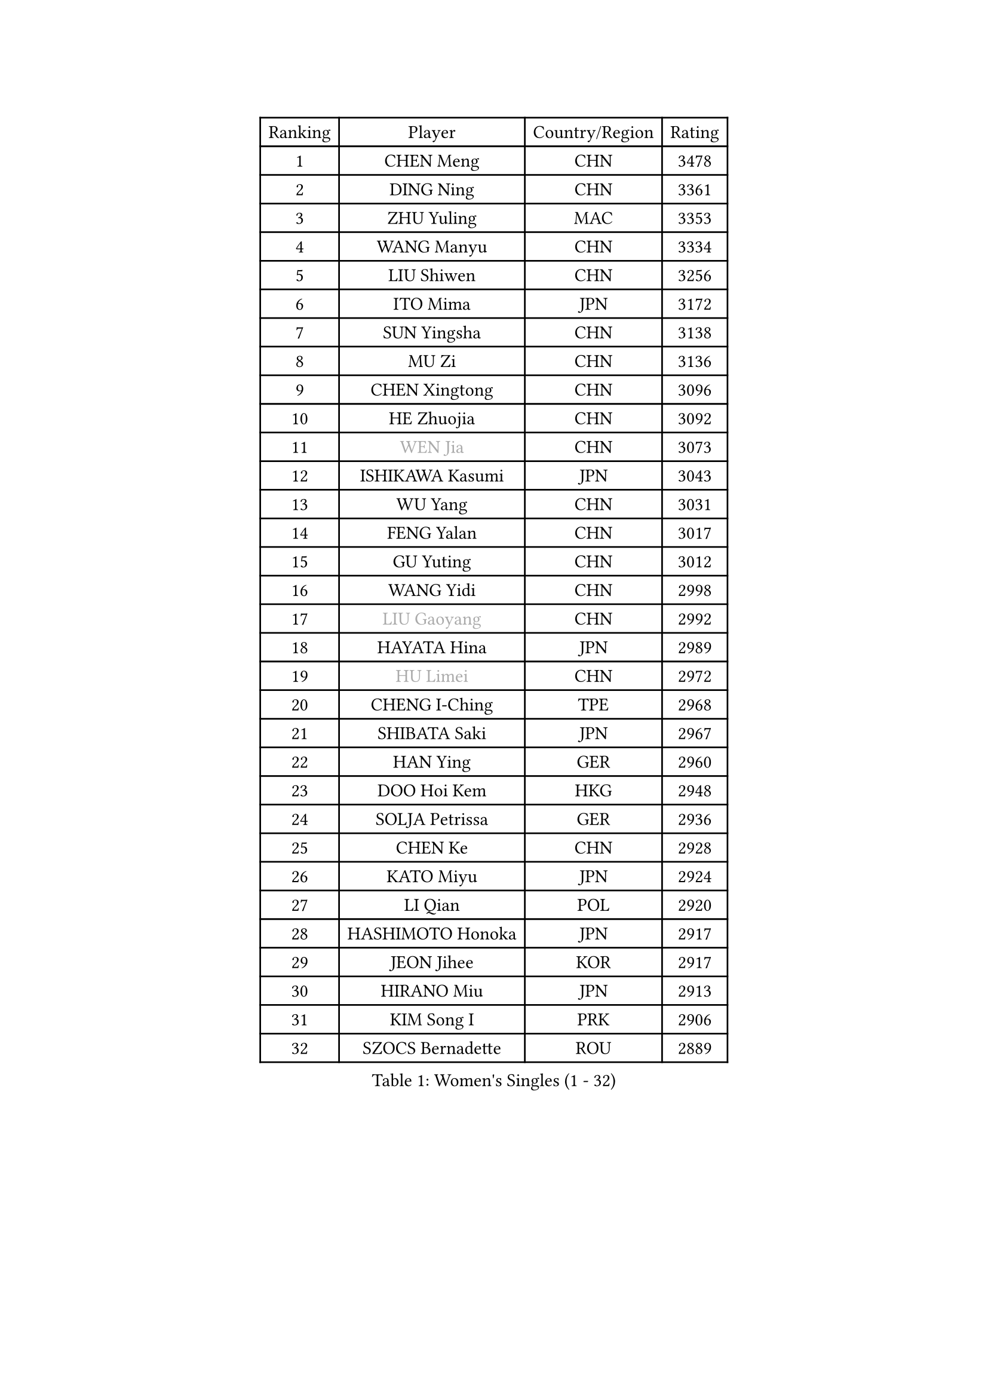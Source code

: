 
#set text(font: ("Courier New", "NSimSun"))
#figure(
  caption: "Women's Singles (1 - 32)",
    table(
      columns: 4,
      [Ranking], [Player], [Country/Region], [Rating],
      [1], [CHEN Meng], [CHN], [3478],
      [2], [DING Ning], [CHN], [3361],
      [3], [ZHU Yuling], [MAC], [3353],
      [4], [WANG Manyu], [CHN], [3334],
      [5], [LIU Shiwen], [CHN], [3256],
      [6], [ITO Mima], [JPN], [3172],
      [7], [SUN Yingsha], [CHN], [3138],
      [8], [MU Zi], [CHN], [3136],
      [9], [CHEN Xingtong], [CHN], [3096],
      [10], [HE Zhuojia], [CHN], [3092],
      [11], [#text(gray, "WEN Jia")], [CHN], [3073],
      [12], [ISHIKAWA Kasumi], [JPN], [3043],
      [13], [WU Yang], [CHN], [3031],
      [14], [FENG Yalan], [CHN], [3017],
      [15], [GU Yuting], [CHN], [3012],
      [16], [WANG Yidi], [CHN], [2998],
      [17], [#text(gray, "LIU Gaoyang")], [CHN], [2992],
      [18], [HAYATA Hina], [JPN], [2989],
      [19], [#text(gray, "HU Limei")], [CHN], [2972],
      [20], [CHENG I-Ching], [TPE], [2968],
      [21], [SHIBATA Saki], [JPN], [2967],
      [22], [HAN Ying], [GER], [2960],
      [23], [DOO Hoi Kem], [HKG], [2948],
      [24], [SOLJA Petrissa], [GER], [2936],
      [25], [CHEN Ke], [CHN], [2928],
      [26], [KATO Miyu], [JPN], [2924],
      [27], [LI Qian], [POL], [2920],
      [28], [HASHIMOTO Honoka], [JPN], [2917],
      [29], [JEON Jihee], [KOR], [2917],
      [30], [HIRANO Miu], [JPN], [2913],
      [31], [KIM Song I], [PRK], [2906],
      [32], [SZOCS Bernadette], [ROU], [2889],
    )
  )#pagebreak()

#set text(font: ("Courier New", "NSimSun"))
#figure(
  caption: "Women's Singles (33 - 64)",
    table(
      columns: 4,
      [Ranking], [Player], [Country/Region], [Rating],
      [33], [ZHANG Rui], [CHN], [2871],
      [34], [FENG Tianwei], [SGP], [2868],
      [35], [YU Mengyu], [SGP], [2867],
      [36], [ANDO Minami], [JPN], [2866],
      [37], [POLCANOVA Sofia], [AUT], [2864],
      [38], [SUN Mingyang], [CHN], [2854],
      [39], [ZHANG Qiang], [CHN], [2852],
      [40], [YU Fu], [POR], [2852],
      [41], [GU Ruochen], [CHN], [2849],
      [42], [SUH Hyo Won], [KOR], [2848],
      [43], [PESOTSKA Margaryta], [UKR], [2844],
      [44], [SHI Xunyao], [CHN], [2831],
      [45], [SATO Hitomi], [JPN], [2823],
      [46], [CHE Xiaoxi], [CHN], [2822],
      [47], [YANG Xiaoxin], [MON], [2822],
      [48], [KIM Nam Hae], [PRK], [2821],
      [49], [LIU Xi], [CHN], [2815],
      [50], [HU Melek], [TUR], [2804],
      [51], [SHAN Xiaona], [GER], [2788],
      [52], [YANG Ha Eun], [KOR], [2778],
      [53], [LI Jie], [NED], [2777],
      [54], [NAGASAKI Miyu], [JPN], [2773],
      [55], [SAMARA Elizabeta], [ROU], [2766],
      [56], [CHENG Hsien-Tzu], [TPE], [2764],
      [57], [CHA Hyo Sim], [PRK], [2761],
      [58], [CHOI Hyojoo], [KOR], [2760],
      [59], [DIAZ Adriana], [PUR], [2757],
      [60], [LI Jiayi], [CHN], [2753],
      [61], [LANG Kristin], [GER], [2739],
      [62], [LI Jiao], [NED], [2738],
      [63], [MORI Sakura], [JPN], [2737],
      [64], [LEE Ho Ching], [HKG], [2735],
    )
  )#pagebreak()

#set text(font: ("Courier New", "NSimSun"))
#figure(
  caption: "Women's Singles (65 - 96)",
    table(
      columns: 4,
      [Ranking], [Player], [Country/Region], [Rating],
      [65], [HAMAMOTO Yui], [JPN], [2732],
      [66], [ZHANG Mo], [CAN], [2728],
      [67], [CHEN Szu-Yu], [TPE], [2724],
      [68], [SHIOMI Maki], [JPN], [2722],
      [69], [FAN Siqi], [CHN], [2706],
      [70], [EKHOLM Matilda], [SWE], [2699],
      [71], [SOO Wai Yam Minnie], [HKG], [2696],
      [72], [LI Fen], [SWE], [2695],
      [73], [LIU Jia], [AUT], [2693],
      [74], [KIHARA Miyuu], [JPN], [2682],
      [75], [LEE Zion], [KOR], [2682],
      [76], [#text(gray, "MATSUZAWA Marina")], [JPN], [2680],
      [77], [YOO Eunchong], [KOR], [2679],
      [78], [MITTELHAM Nina], [GER], [2678],
      [79], [#text(gray, "LI Jiayuan")], [CHN], [2677],
      [80], [MORIZONO Mizuki], [JPN], [2676],
      [81], [LIU Fei], [CHN], [2676],
      [82], [BALAZOVA Barbora], [SVK], [2676],
      [83], [GRZYBOWSKA-FRANC Katarzyna], [POL], [2673],
      [84], [LEE Eunhye], [KOR], [2671],
      [85], [BATRA Manika], [IND], [2668],
      [86], [KIM Hayeong], [KOR], [2666],
      [87], [POTA Georgina], [HUN], [2663],
      [88], [EERLAND Britt], [NED], [2661],
      [89], [MAEDA Miyu], [JPN], [2661],
      [90], [MIKHAILOVA Polina], [RUS], [2659],
      [91], [WINTER Sabine], [GER], [2657],
      [92], [HUANG Yingqi], [CHN], [2656],
      [93], [NI Xia Lian], [LUX], [2655],
      [94], [HAPONOVA Hanna], [UKR], [2650],
      [95], [MORIZONO Misaki], [JPN], [2642],
      [96], [KIM Youjin], [KOR], [2642],
    )
  )#pagebreak()

#set text(font: ("Courier New", "NSimSun"))
#figure(
  caption: "Women's Singles (97 - 128)",
    table(
      columns: 4,
      [Ranking], [Player], [Country/Region], [Rating],
      [97], [SOMA Yumeno], [JPN], [2634],
      [98], [LIU Xin], [CHN], [2633],
      [99], [QIAN Tianyi], [CHN], [2632],
      [100], [ZENG Jian], [SGP], [2631],
      [101], [ODO Satsuki], [JPN], [2630],
      [102], [MONTEIRO DODEAN Daniela], [ROU], [2629],
      [103], [SOLJA Amelie], [AUT], [2628],
      [104], [YOON Hyobin], [KOR], [2627],
      [105], [DIACONU Adina], [ROU], [2626],
      [106], [SAWETTABUT Suthasini], [THA], [2618],
      [107], [#text(gray, "ZUO Yue")], [CHN], [2613],
      [108], [SHIN Yubin], [KOR], [2611],
      [109], [NG Wing Nam], [HKG], [2608],
      [110], [SHAO Jieni], [POR], [2603],
      [111], [HUANG Yi-Hua], [TPE], [2602],
      [112], [MATELOVA Hana], [CZE], [2601],
      [113], [NOSKOVA Yana], [RUS], [2599],
      [114], [XIAO Maria], [ESP], [2596],
      [115], [#text(gray, "KATO Kyoka")], [JPN], [2594],
      [116], [ZHANG Lily], [USA], [2594],
      [117], [LI Yu-Jhun], [TPE], [2584],
      [118], [LIN Ye], [SGP], [2575],
      [119], [BOGDANOVA Nadezhda], [BLR], [2570],
      [120], [WU Yue], [USA], [2569],
      [121], [SURJAN Sabina], [SRB], [2569],
      [122], [GUO Yuhan], [CHN], [2568],
      [123], [HUANG Yu-Wen], [TPE], [2565],
      [124], [#text(gray, "SO Eka")], [JPN], [2565],
      [125], [TAILAKOVA Mariia], [RUS], [2564],
      [126], [#text(gray, "CHOE Hyon Hwa")], [PRK], [2564],
      [127], [KIM Jiho], [KOR], [2562],
      [128], [SASAO Asuka], [JPN], [2561],
    )
  )